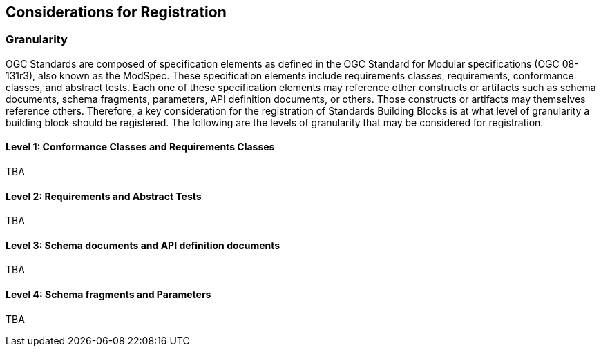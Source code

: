 [[considerations]]
== Considerations for Registration

=== Granularity

OGC Standards are composed of specification elements as defined in the OGC Standard for Modular specifications (OGC 08-131r3), also known as the ModSpec. These specification elements include requirements classes, requirements, conformance classes, and abstract tests. Each one of these specification elements may reference other constructs or artifacts such as schema documents, schema fragments, parameters, API definition documents, or others. Those constructs or artifacts may themselves reference others. Therefore, a key consideration for the registration of Standards Building Blocks is at what level of granularity a building block should be registered. The following are the levels of granularity that may be considered for registration.

==== Level 1: Conformance Classes and Requirements Classes

TBA

==== Level 2: Requirements and Abstract Tests

TBA

==== Level 3: Schema documents and API definition documents

TBA

==== Level 4: Schema fragments and Parameters

TBA